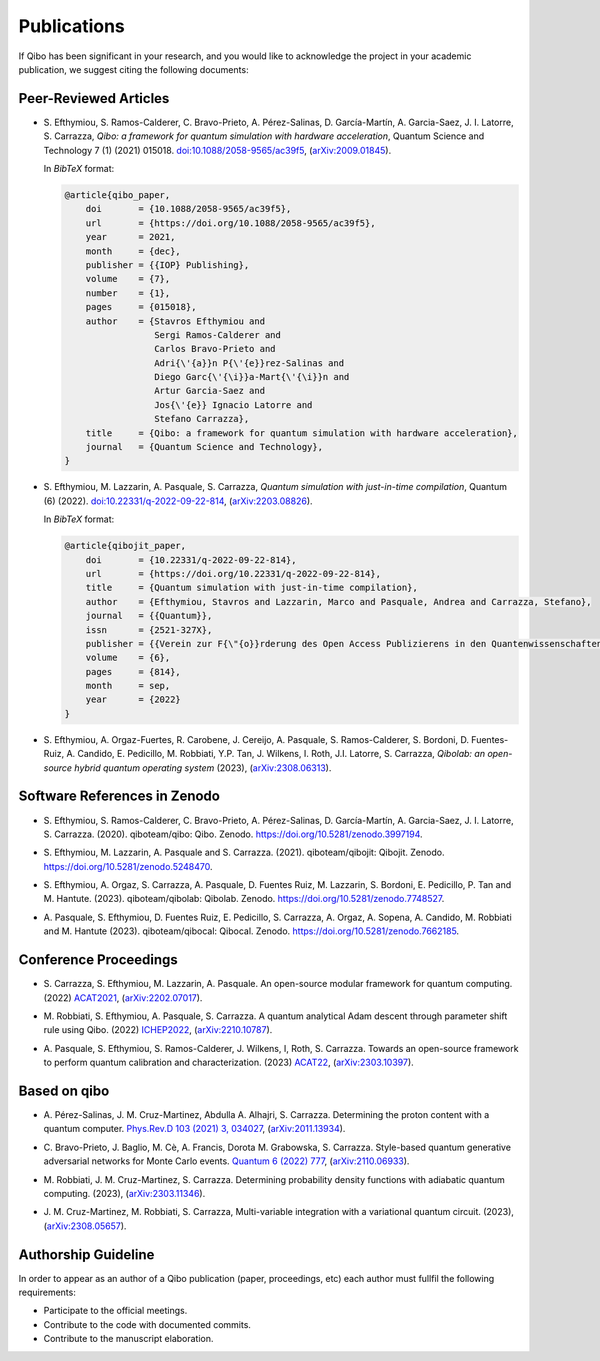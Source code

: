 Publications
============

If Qibo has been significant in your research, and you would like to acknowledge
the project in your academic publication, we suggest citing the following documents:

Peer-Reviewed Articles
----------------------

* S. Efthymiou, S. Ramos-Calderer, C. Bravo-Prieto, A. Pérez-Salinas, D.
  Garcı́a-Martı́n, A. Garcia-Saez, J. I. Latorre, S. Carrazza, *Qibo: a
  framework for quantum simulation with hardware acceleration*, Quantum Science
  and Technology 7 (1) (2021) 015018. `doi:10.1088/2058-9565/ac39f5`_,
  (`arXiv:2009.01845`_).

  In *BibTeX* format:

  .. code-block:: text

    @article{qibo_paper,
        doi       = {10.1088/2058-9565/ac39f5},
        url       = {https://doi.org/10.1088/2058-9565/ac39f5},
        year      = 2021,
        month     = {dec},
        publisher = {{IOP} Publishing},
        volume    = {7},
        number    = {1},
        pages     = {015018},
        author    = {Stavros Efthymiou and
                     Sergi Ramos-Calderer and
                     Carlos Bravo-Prieto and
                     Adri{\'{a}}n P{\'{e}}rez-Salinas and
                     Diego Garc{\'{\i}}a-Mart{\'{\i}}n and
                     Artur Garcia-Saez and
                     Jos{\'{e}} Ignacio Latorre and
                     Stefano Carrazza},
        title     = {Qibo: a framework for quantum simulation with hardware acceleration},
        journal   = {Quantum Science and Technology},
    }

.. _`doi:10.1088/2058-9565/ac39f5`: https://doi.org/10.1088/2058-9565/ac39f5
.. _`arXiv:2009.01845`: https://arxiv.org/abs/2009.01845

* S. Efthymiou, M. Lazzarin, A. Pasquale, S. Carrazza, *Quantum simulation with
  just-in-time compilation*, Quantum (6) (2022).
  `doi:10.22331/q-2022-09-22-814`_, (`arXiv:2203.08826`_).

  In *BibTeX* format:

  .. code-block:: text

    @article{qibojit_paper,
        doi       = {10.22331/q-2022-09-22-814},
        url       = {https://doi.org/10.22331/q-2022-09-22-814},
        title     = {Quantum simulation with just-in-time compilation},
        author    = {Efthymiou, Stavros and Lazzarin, Marco and Pasquale, Andrea and Carrazza, Stefano},
        journal   = {{Quantum}},
        issn      = {2521-327X},
        publisher = {{Verein zur F{\"{o}}rderung des Open Access Publizierens in den Quantenwissenschaften}},
        volume    = {6},
        pages     = {814},
        month     = sep,
        year      = {2022}
    }

.. _`doi:10.22331/q-2022-09-22-814`: https://doi.org/10.22331/q-2022-09-22-814
.. _`arXiv:2203.08826`: https://arxiv.org/abs/2203.08826

* S. Efthymiou, A. Orgaz-Fuertes, R. Carobene, J. Cereijo, A. Pasquale, S.
  Ramos-Calderer, S. Bordoni, D. Fuentes-Ruiz, A. Candido, E. Pedicillo, M.
  Robbiati, Y.P. Tan, J. Wilkens, I. Roth, J.I. Latorre, S. Carrazza, *Qibolab:
  an open-source hybrid quantum operating system* (2023), (`arXiv:2308.06313`_).

.. _`arXiv:2308.06313`: https://arxiv.org/abs/2308.06313

Software References in Zenodo
-----------------------------

* S. Efthymiou, S. Ramos-Calderer, C. Bravo-Prieto, A.
  Pérez-Salinas, D. García-Martín, A. Garcia-Saez, J. I. Latorre, S. Carrazza.
  (2020). qiboteam/qibo: Qibo. Zenodo. `https://doi.org/10.5281/zenodo.3997194`_.

.. _`https://doi.org/10.5281/zenodo.3997194`: https://doi.org/10.5281/zenodo.3997194

* S. Efthymiou, M. Lazzarin, A. Pasquale and S. Carrazza. (2021). qiboteam/qibojit: Qibojit. Zenodo.
  `https://doi.org/10.5281/zenodo.5248470`_.

.. _`https://doi.org/10.5281/zenodo.5248470`: https://doi.org/10.5281/zenodo.5248470


* S. Efthymiou, A. Orgaz, S. Carrazza, A. Pasquale, D.
  Fuentes Ruiz, M. Lazzarin, S. Bordoni, E. Pedicillo, P.
  Tan and M. Hantute. (2023). qiboteam/qibolab: Qibolab. Zenodo.
  `https://doi.org/10.5281/zenodo.7748527`_.

.. _`https://doi.org/10.5281/zenodo.7748527`: https://doi.org/10.5281/zenodo.7748527

* A. Pasquale, S. Efthymiou, D. Fuentes Ruiz, E. Pedicillo, S.
  Carrazza, A. Orgaz, A. Sopena, A. Candido, M. Robbiati and M.
  Hantute (2023). qiboteam/qibocal: Qibocal. Zenodo.
  `https://doi.org/10.5281/zenodo.7662185`_.

.. _`https://doi.org/10.5281/zenodo.7662185`: https://doi.org/10.5281/zenodo.7662185



Conference Proceedings
----------------------

* S. Carrazza, S. Efthymiou, M. Lazzarin, A. Pasquale. An open-source modular
  framework for quantum computing. (2022) `ACAT2021`_, (`arXiv:2202.07017`_).

.. _`ACAT2021`: https://indico.cern.ch/event/855454/
.. _`arXiv:2202.07017`: https://arxiv.org/abs/2202.07017

* M. Robbiati, S. Efthymiou, A. Pasquale, S. Carrazza.
  A quantum analytical Adam descent through parameter shift rule using Qibo. (2022) `ICHEP2022`_, (`arXiv:2210.10787`_).

.. _`ICHEP2022`: https://www.ichep2022.it/
.. _`arXiv:2210.10787`: https://arxiv.org/abs/2210.10787

* A. Pasquale, S. Efthymiou, S. Ramos-Calderer, J. Wilkens, I, Roth, S. Carrazza.
  Towards an open-source framework to perform quantum calibration and characterization. (2023) `ACAT22`_, (`arXiv:2303.10397`_).

.. _`ACAT22`: https://indico.cern.ch/event/1106990/
.. _`arXiv:2303.10397`: https://arxiv.org/pdf/2303.10397



Based on qibo
-------------

* A. Pérez-Salinas, J. M. Cruz-Martinez, Abdulla A. Alhajri, S. Carrazza.
  Determining the proton content with a quantum computer. `Phys.Rev.D 103 (2021) 3, 034027`_,
  (`arXiv:2011.13934`_).

.. _`Phys.Rev.D 103 (2021) 3, 034027`: https://journals.aps.org/prd/abstract/10.1103/PhysRevD.103.034027
.. _`arXiv:2011.13934`: https://arxiv.org/abs/2011.13934

* C. Bravo-Prieto, J. Baglio, M. Cè, A. Francis, Dorota M. Grabowska, S. Carrazza.
  Style-based quantum generative adversarial networks for Monte Carlo events.
  `Quantum 6 (2022) 777`_, (`arXiv:2110.06933`_).

.. _`Quantum 6 (2022) 777`: https://quantum-journal.org/papers/q-2022-08-17-777/
.. _`arXiv:2110.06933`: https://arxiv.org/abs/2110.06933


* M. Robbiati, J. M. Cruz-Martinez, S. Carrazza. Determining probability density
  functions with adiabatic quantum computing. (2023), (`arXiv:2303.11346`_).

.. _`arXiv:2303.11346`: https://arxiv.org/abs/2303.11346

* J. M. Cruz-Martinez, M. Robbiati, S. Carrazza, Multi-variable integration with
  a variational quantum circuit. (2023), (`arXiv:2308.05657`_).

.. _`arXiv:2308.05657`: https://arxiv.org/abs/2308.05657



Authorship Guideline
--------------------

In order to appear as an author of a Qibo publication (paper, proceedings, etc)
each author must fullfil the following requirements:

* Participate to the official meetings.

* Contribute to the code with documented commits.

* Contribute to the manuscript elaboration.
